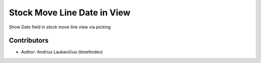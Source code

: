 Stock Move Line Date in View
###############################

Show Date field in stock move line view via picking

Contributors
============

* Author: Andrius Laukavičius (timefordev)
